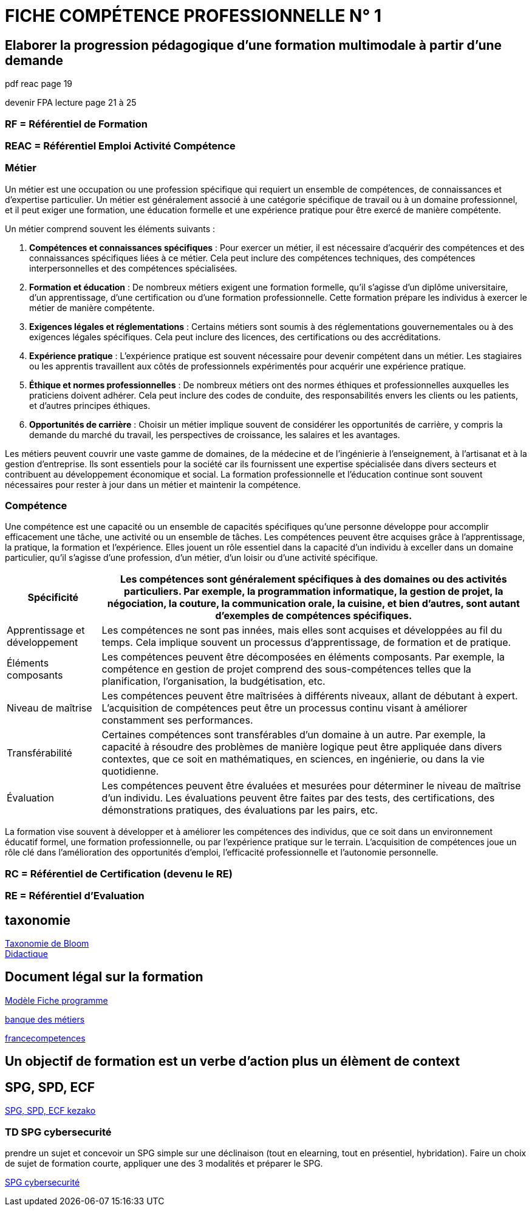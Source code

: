 = FICHE COMPÉTENCE PROFESSIONNELLE N° 1

== Elaborer la progression pédagogique d’une formation multimodale à partir d'une demande

pdf reac page 19

devenir FPA lecture page 21 à 25

=== RF = Référentiel de Formation

=== REAC = Référentiel Emploi Activité Compétence

=== Métier

Un métier est une occupation ou une profession spécifique qui requiert un ensemble de compétences, de connaissances et d'expertise particulier. Un métier est généralement associé à une catégorie spécifique de travail ou à un domaine professionnel, et il peut exiger une formation, une éducation formelle et une expérience pratique pour être exercé de manière compétente.

Un métier comprend souvent les éléments suivants :

1. **Compétences et connaissances spécifiques** : Pour exercer un métier, il est nécessaire d'acquérir des compétences et des connaissances spécifiques liées à ce métier. Cela peut inclure des compétences techniques, des compétences interpersonnelles et des compétences spécialisées.

2. **Formation et éducation** : De nombreux métiers exigent une formation formelle, qu'il s'agisse d'un diplôme universitaire, d'un apprentissage, d'une certification ou d'une formation professionnelle. Cette formation prépare les individus à exercer le métier de manière compétente.

3. **Exigences légales et réglementations** : Certains métiers sont soumis à des réglementations gouvernementales ou à des exigences légales spécifiques. Cela peut inclure des licences, des certifications ou des accréditations.

4. **Expérience pratique** : L'expérience pratique est souvent nécessaire pour devenir compétent dans un métier. Les stagiaires ou les apprentis travaillent aux côtés de professionnels expérimentés pour acquérir une expérience pratique.

5. **Éthique et normes professionnelles** : De nombreux métiers ont des normes éthiques et professionnelles auxquelles les praticiens doivent adhérer. Cela peut inclure des codes de conduite, des responsabilités envers les clients ou les patients, et d'autres principes éthiques.

6. **Opportunités de carrière** : Choisir un métier implique souvent de considérer les opportunités de carrière, y compris la demande du marché du travail, les perspectives de croissance, les salaires et les avantages.

Les métiers peuvent couvrir une vaste gamme de domaines, de la médecine et de l'ingénierie à l'enseignement, à l'artisanat et à la gestion d'entreprise. Ils sont essentiels pour la société car ils fournissent une expertise spécialisée dans divers secteurs et contribuent au développement économique et social. La formation professionnelle et l'éducation continue sont souvent nécessaires pour rester à jour dans un métier et maintenir la compétence.


=== Compétence

Une compétence est une capacité ou un ensemble de capacités spécifiques qu'une personne développe pour accomplir efficacement une tâche, une activité ou un ensemble de tâches. Les compétences peuvent être acquises grâce à l'apprentissage, la pratique, la formation et l'expérience. Elles jouent un rôle essentiel dans la capacité d'un individu à exceller dans un domaine particulier, qu'il s'agisse d'une profession, d'un métier, d'un loisir ou d'une activité spécifique.

[options="autowidth"]
|===
| Spécificité | Les compétences sont généralement spécifiques à des domaines ou des activités particuliers. Par exemple, la programmation informatique, la gestion de projet, la négociation, la couture, la communication orale, la cuisine, et bien d'autres, sont autant d'exemples de compétences spécifiques.

| Apprentissage et développement | Les compétences ne sont pas innées, mais elles sont acquises et développées au fil du temps. Cela implique souvent un processus d'apprentissage, de formation et de pratique.

| Éléments composants | Les compétences peuvent être décomposées en éléments composants. Par exemple, la compétence en gestion de projet comprend des sous-compétences telles que la planification, l'organisation, la budgétisation, etc.

| Niveau de maîtrise | Les compétences peuvent être maîtrisées à différents niveaux, allant de débutant à expert. L'acquisition de compétences peut être un processus continu visant à améliorer constamment ses performances.

| Transférabilité | Certaines compétences sont transférables d'un domaine à un autre. Par exemple, la capacité à résoudre des problèmes de manière logique peut être appliquée dans divers contextes, que ce soit en mathématiques, en sciences, en ingénierie, ou dans la vie quotidienne.

| Évaluation | Les compétences peuvent être évaluées et mesurées pour déterminer le niveau de maîtrise d'un individu. Les évaluations peuvent être faites par des tests, des certifications, des démonstrations pratiques, des évaluations par les pairs, etc.
|===

La formation vise souvent à développer et à améliorer les compétences des individus, que ce soit dans un environnement éducatif formel, une formation professionnelle, ou par l'expérience pratique sur le terrain. L'acquisition de compétences joue un rôle clé dans l'amélioration des opportunités d'emploi, l'efficacité professionnelle et l'autonomie personnelle.



=== RC = Référentiel de Certification (devenu le RE)

=== RE = Référentiel d'Evaluation


== taxonomie

link:https://fr.wikipedia.org/wiki/Taxonomie_de_Bloom[Taxonomie de Bloom]
 +
link:https://fr.wikipedia.org/wiki/Didactique[Didactique]

== Document légal sur la formation

link:../docs/Modèle_Fiche_programme_avec_distanciel_1_2021_V02.pdf[Modèle Fiche programme]

link:https://www.banque.di.afpa.fr/espaceemployeurscandidatsacteurs/egprecherche.aspx[banque des métiers]

link:https://www.francecompetences.fr/[francecompetences]

== Un objectif de formation est un verbe d'action plus un élèment de context


== SPG, SPD, ECF

link:../ECF/ECF.adoc[SPG, SPD, ECF kezako]

=== TD SPG cybersecurité

prendre un sujet et concevoir un SPG simple sur une déclinaison (tout en elearning, tout en présentiel, hybridation). Faire un choix de sujet de formation courte, appliquer une des 3 modalités et préparer le SPG.

link:02_TD_SPG_cybersecurité.adoc[SPG cybersecurité]